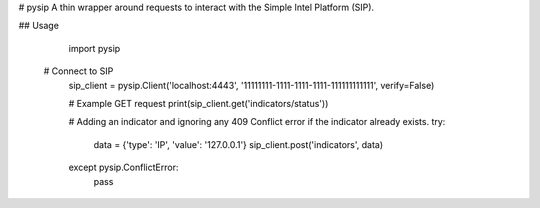 # pysip
A thin wrapper around requests to interact with the Simple Intel Platform (SIP).

## Usage

	import pysip

    # Connect to SIP
	sip_client = pysip.Client('localhost:4443', '11111111-1111-1111-1111-111111111111', verify=False)

	# Example GET request
	print(sip_client.get('indicators/status'))

	# Adding an indicator and ignoring any 409 Conflict error if the indicator already exists.
	try:
	    data = {'type': 'IP', 'value': '127.0.0.1'}
	    sip_client.post('indicators', data)
	except pysip.ConflictError:
	    pass


